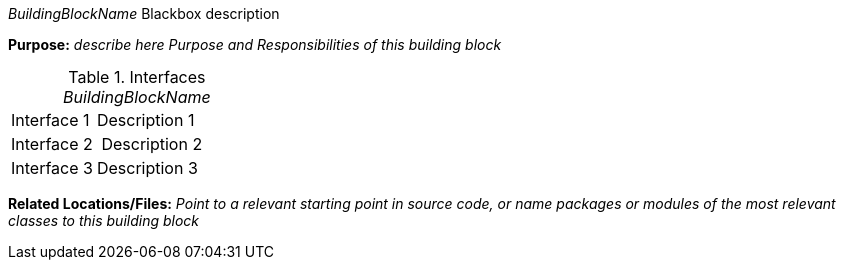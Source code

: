 // blackbox template short

_BuildingBlockName_ Blackbox description

*Purpose:* _describe here Purpose and Responsibilities of this building block_

.Interfaces _BuildingBlockName_
[cols="1,2" options=""]
|===
| Interface 1 | Description 1
| Interface 2 | Description 2
| Interface 3 | Description 3
|===


*Related Locations/Files:* _Point to a relevant starting point in
  source code, or name packages or modules
  of the most relevant classes to this building block_
